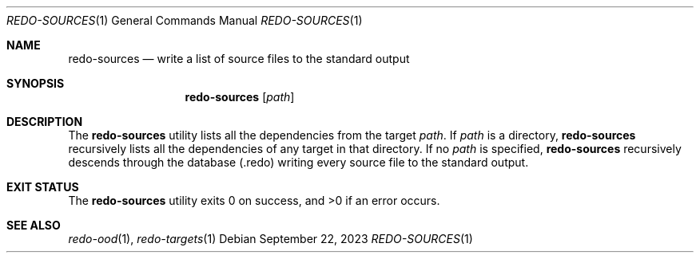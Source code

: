 .Dd $Mdocdate: September 22 2023 $
.Dt REDO-SOURCES 1
.Os
.Sh NAME
.Nm redo-sources
.Nd write a list of source files to the standard output
.Sh SYNOPSIS
.Nm
.Op Ar path
.Sh DESCRIPTION
The
.Nm
utility lists all the dependencies from the target
.Ar path .
If
.Ar path
is a directory,
.Nm
recursively lists all the dependencies of any target in that directory.
If no
.Ar path
is specified,
.Nm
recursively descends through the database
.Pq .redo
writing every source file to the standard output.
.Sh EXIT STATUS
.Ex -std
.Sh SEE ALSO
.Xr redo-ood 1 ,
.Xr redo-targets 1
